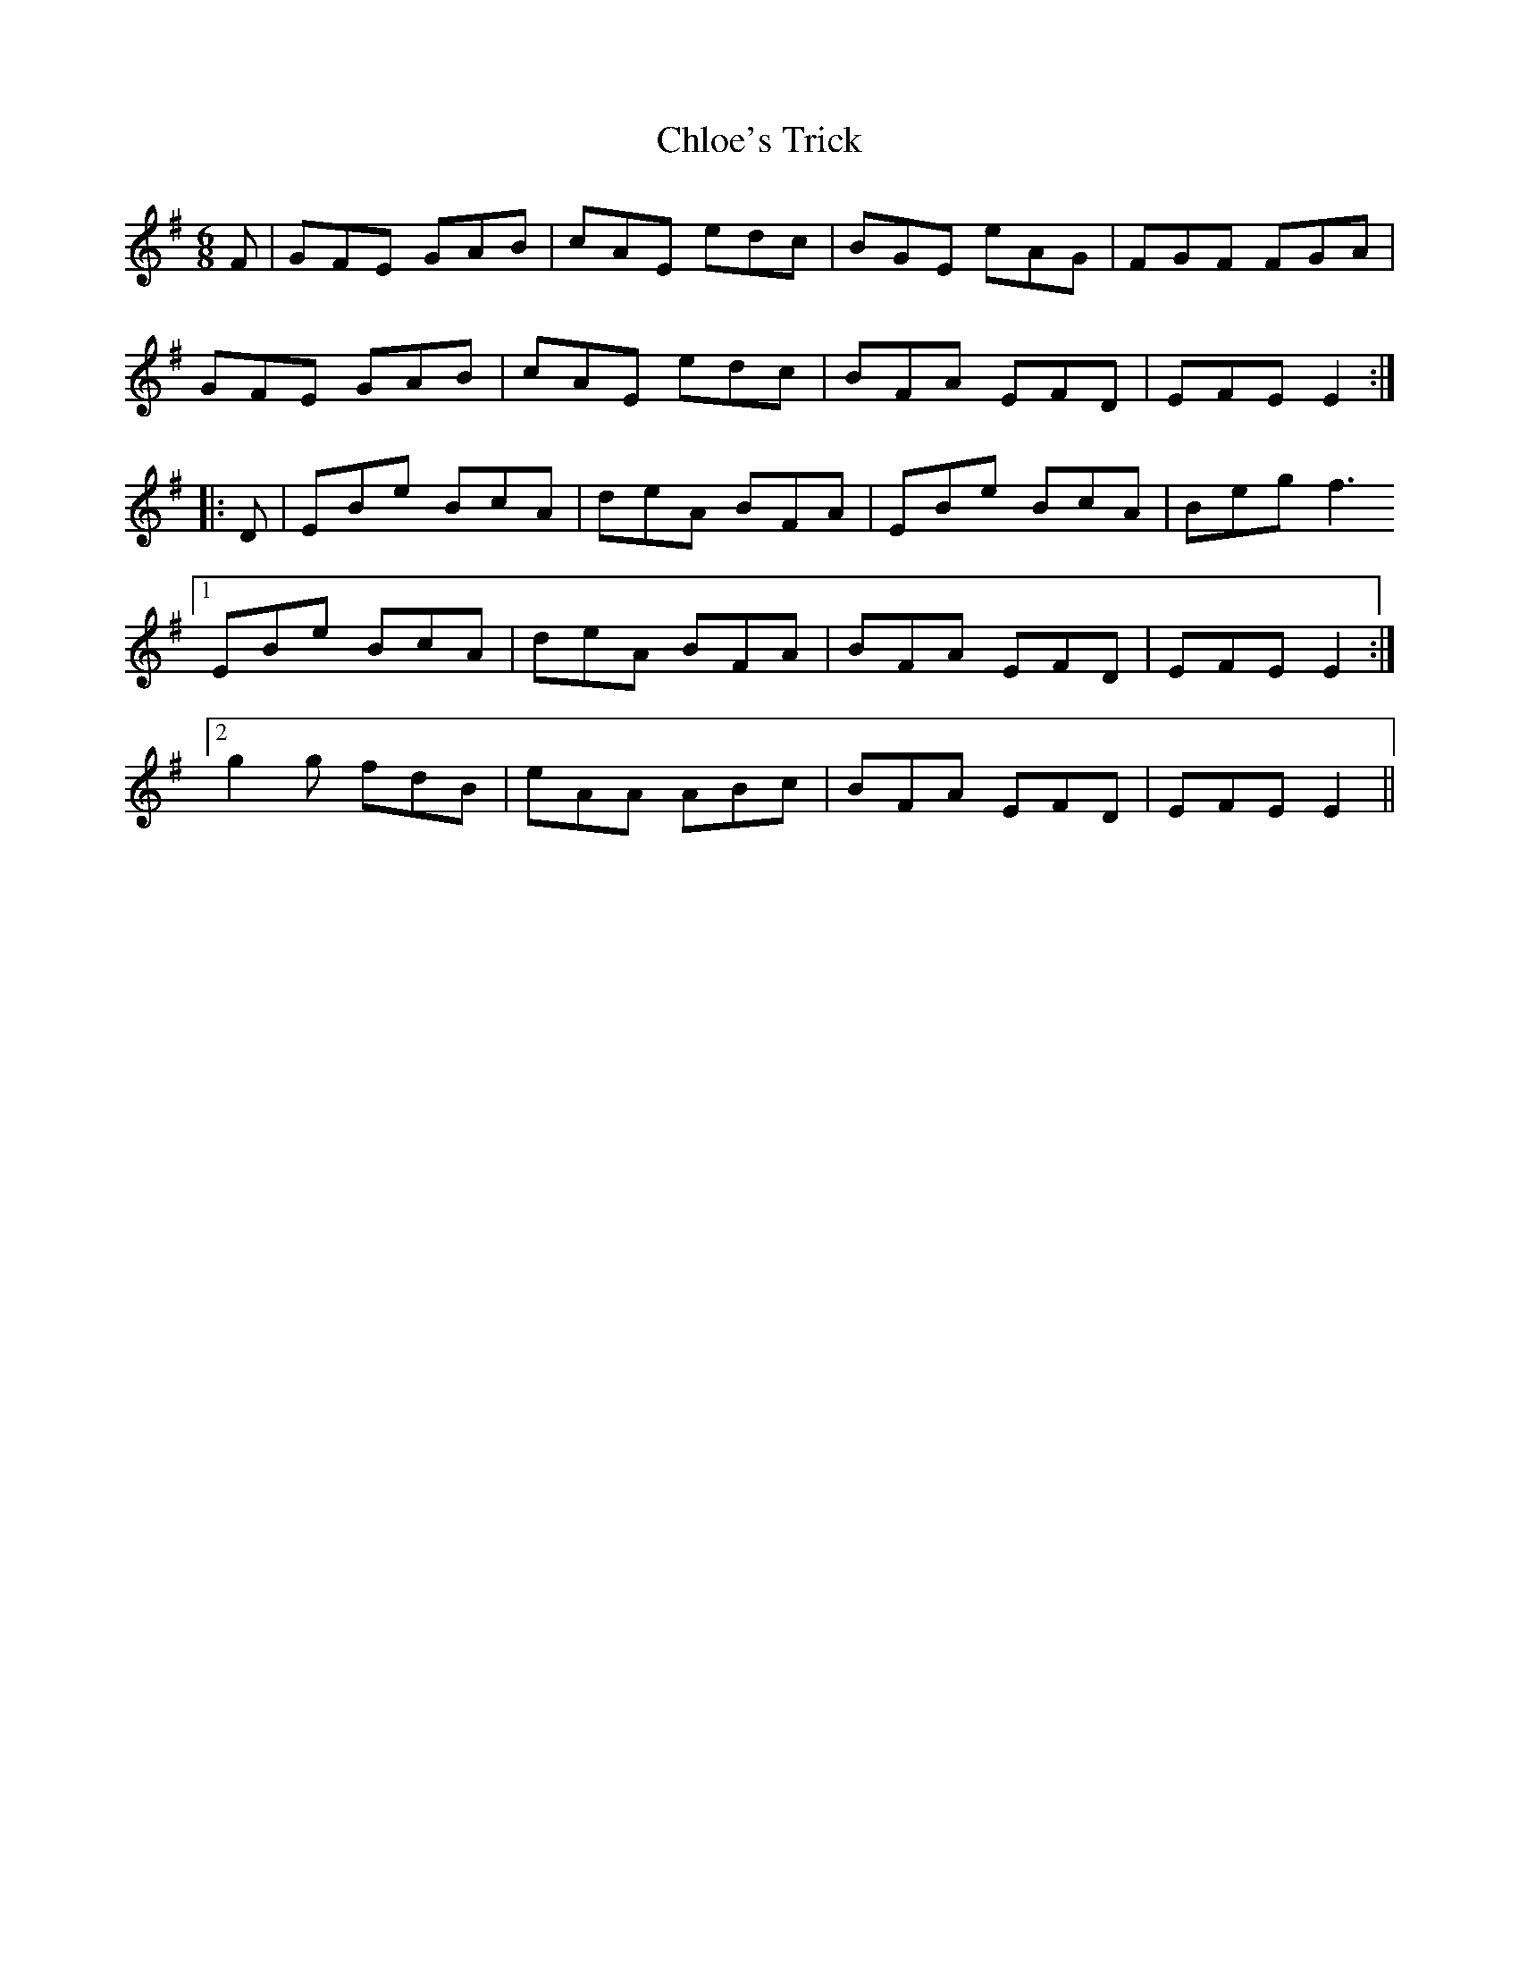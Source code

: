 X: 7054
T: Chloe's Trick
R: jig
M: 6/8
K: Eminor
F|GFE GAB|cAE edc|BGE eAG|FGF FGA|
GFE GAB|cAE edc|BFA EFD|EFE E2:|
|:D|EBe BcA|deA BFA|EBe BcA|Beg f3
[1 EBe BcA|deA BFA|BFA EFD|EFE E2:|
[2 g2g fdB|eAA ABc|BFA EFD|EFE E2||

